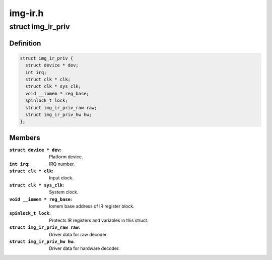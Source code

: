 .. -*- coding: utf-8; mode: rst -*-

========
img-ir.h
========



.. _xref_struct_img_ir_priv:

struct img_ir_priv
==================

.. c:type:: struct img_ir_priv

    Private driver data.



Definition
----------

.. code-block:: c

  struct img_ir_priv {
    struct device * dev;
    int irq;
    struct clk * clk;
    struct clk * sys_clk;
    void __iomem * reg_base;
    spinlock_t lock;
    struct img_ir_priv_raw raw;
    struct img_ir_priv_hw hw;
  };



Members
-------

:``struct device * dev``:
    Platform device.

:``int irq``:
    IRQ number.

:``struct clk * clk``:
    Input clock.

:``struct clk * sys_clk``:
    System clock.

:``void __iomem * reg_base``:
    Iomem base address of IR register block.

:``spinlock_t lock``:
    Protects IR registers and variables in this struct.

:``struct img_ir_priv_raw raw``:
    Driver data for raw decoder.

:``struct img_ir_priv_hw hw``:
    Driver data for hardware decoder.



